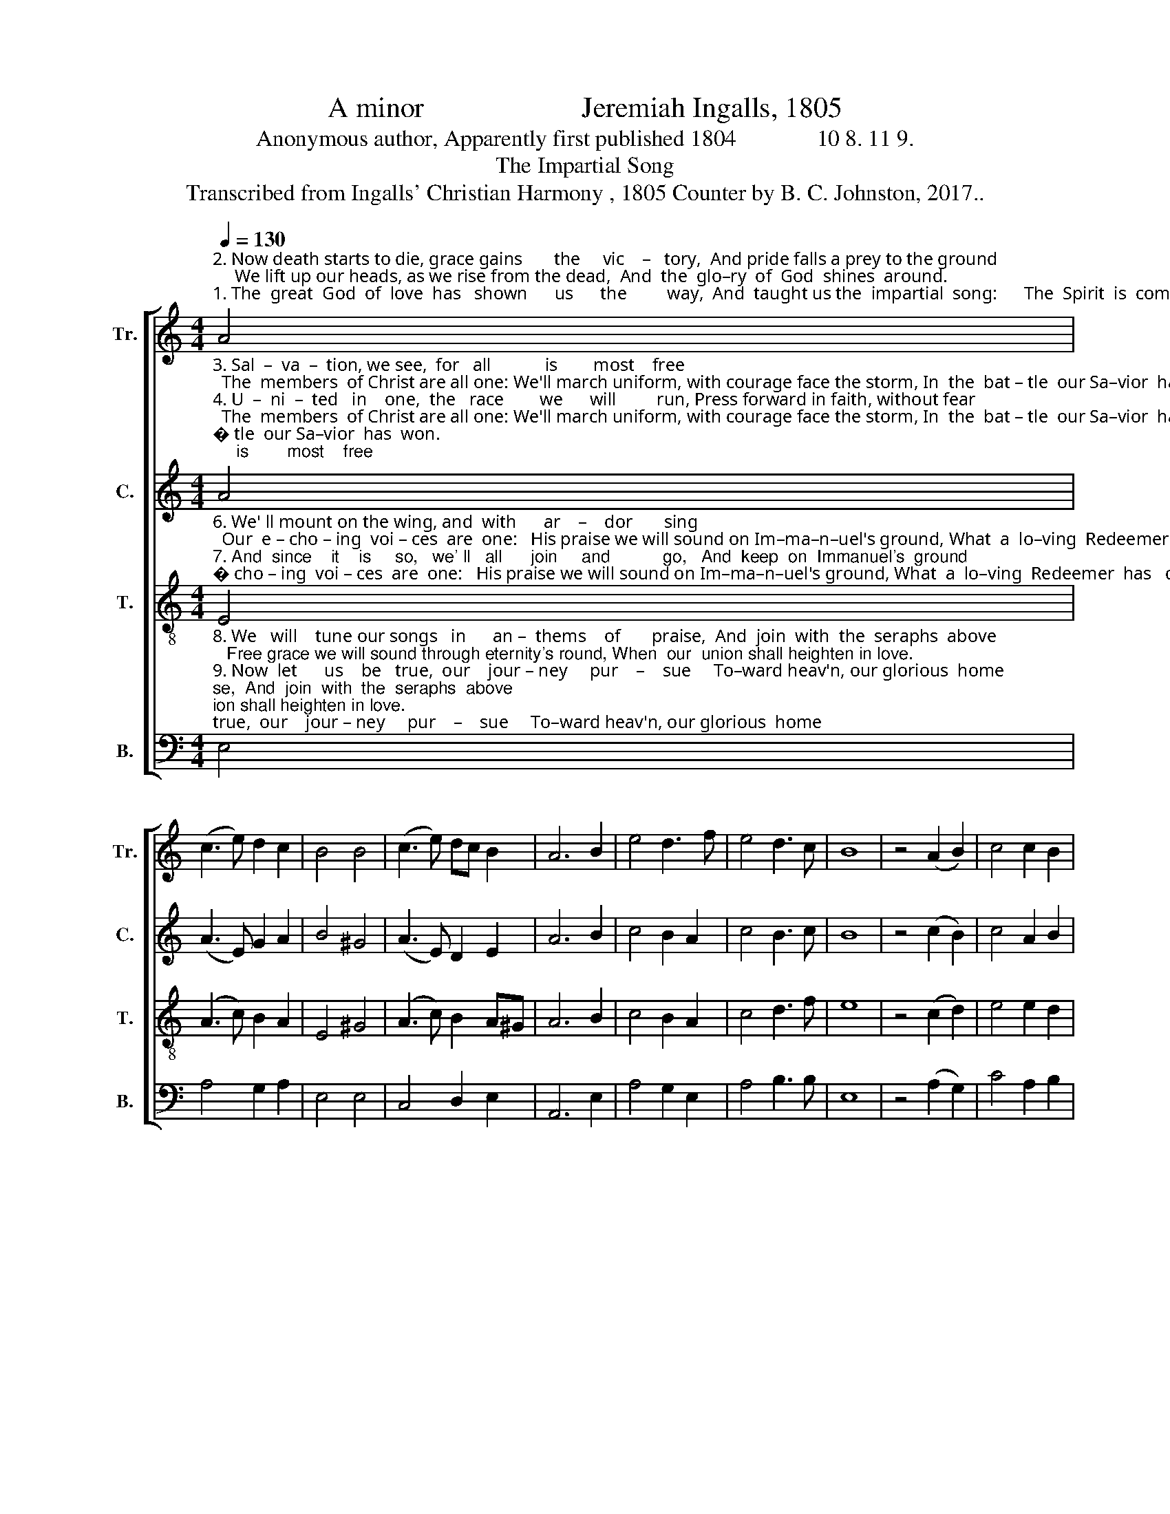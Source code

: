 X:1
T:A minor                      Jeremiah Ingalls, 1805
T:Anonymous author, Apparently first published 1804              10 8. 11 9.
T:The Impartial Song
T:Transcribed from Ingalls' Christian Harmony , 1805 Counter by B. C. Johnston, 2017..
%%score [ 1 2 3 4 ]
L:1/8
Q:1/4=130
M:4/4
K:C
V:1 treble nm="Tr." snm="Tr."
V:2 treble nm="C." snm="C."
V:3 treble-8 nm="T." snm="T."
V:4 bass nm="B." snm="B."
V:1
"^2. Now death starts to die, grace gains       the     vic    –   tory,  And pride falls a prey to the ground;     We lift up our heads, as we rise from the dead,  And  the  glo–ry  of  God  shines  around.""^1. The  great  God  of  love  has   shown      us      the         way,  And  taught us the  impartial  song:      The  Spirit  is  come,  and  the  work  is  begun,  And  we  all  are  u  – ni   –ted   in   love." A4 | %1
 (c3 e) d2 c2 | B4 B4 | (c3 e) dc B2 | A6 B2 | e4 d3 f | e4 d3 c | B8 | z4 (A2 B2) | c4 c2 B2 | %10
 e4 A2 c2 | B4 B2 A2 | [Ad]4 c2 A2 | B4 e2 e2 | e4 c3 B | A8 |] %16
V:2
"^3. Sal  –  va  –  tion, we see,  for   all            is        most    free;  The  members  of Christ are all one: We'll march uniform, with courage face the storm, In  the  bat – tle  our Sa–vior  has  won.""^4. U  –  ni  –  ted   in    one,  the   race        we      will         run, Press forward in faith, without fear;    Such  glories  pur–sue  as the world never knew,  Never  will,  till  the  Gos–pel  they hear.""^5. Re – pro – ver   of    sin     has   shown     us        the       way,  The  Com–for–ter  leads  us  a – long;   The book is un-sealed, The Li –on takes the field,  And he learns us the im –par –tial  song." A4 | %1
 (A3 E) G2 A2 | B4 ^G4 | (A3 E) D2 E2 | A6 B2 | c4 B2 A2 | c4 B3 c | B8 | z4 (c2 B2) | c4 A2 B2 | %10
 G4 A2 c2 | B4 G2 A2 | A4 c2 A2 | (B2 c2) B2 A2 | E4 ^G3 E | A8 |] %16
V:3
"^6. We' ll mount on the wing, and  with      ar    –    dor       sing;  Our  e – cho – ing  voi – ces  are  one:   His praise we will sound on Im–ma–n–uel's ground, What  a  lo–ving  Redeemer  has   done.""^7. And  since    it    is     so,   we' ll   all      join     and           go,   And  keep  on  Immanuel's  ground;       Un   –   til time is  done,  e –ter –ni –ty's  be–gun, We  will  all  sing  the  im–par–tial  song." E4 | %1
 (A3 c) B2 A2 | E4 ^G4 | (A3 c) B2 A^G | A6 B2 | c4 B2 A2 | c4 d3 f | e8 | z4 (c2 d2) | e4 e2 d2 | %10
 g4 c2 e2 | d4 d2 c2 | f4 e2 d2 | (e2 c2) B2 A2 | E4 ^G3 B | A8 |] %16
V:4
"^8. We   will    tune our songs   in      an –  thems    of       praise,  And  join  with  the  seraphs  above;   Free grace we will sound through eternity's round, When  our  union shall heighten in love.""^9. Now  let      us    be   true,  our    jour – ney     pur    –    sue     To–ward heav'n, our glorious  home;   Press     on  by  the word  Christ left on the record, Singing glo–ry  to    Je  – sus,  A –  men.""^_______________________________________________________\nA folk hymn, a form of the Irish air, The Full Little Jug (Jackson 1952, no. 178)." E,4 | %1
 A,4 G,2 A,2 | E,4 E,4 | C,4 D,2 E,2 | A,,6 E,2 | A,4 G,2 E,2 | A,4 B,3 B, | E,8 | z4 (A,2 G,2) | %9
 C4 A,2 B,2 | E,4 C,2 C,2 | G,4 G,2 A,2 | D,4 C,2 D,2 | E,4 E,2 E,2 | E,4 E,3 E, | A,,8 |] %16

